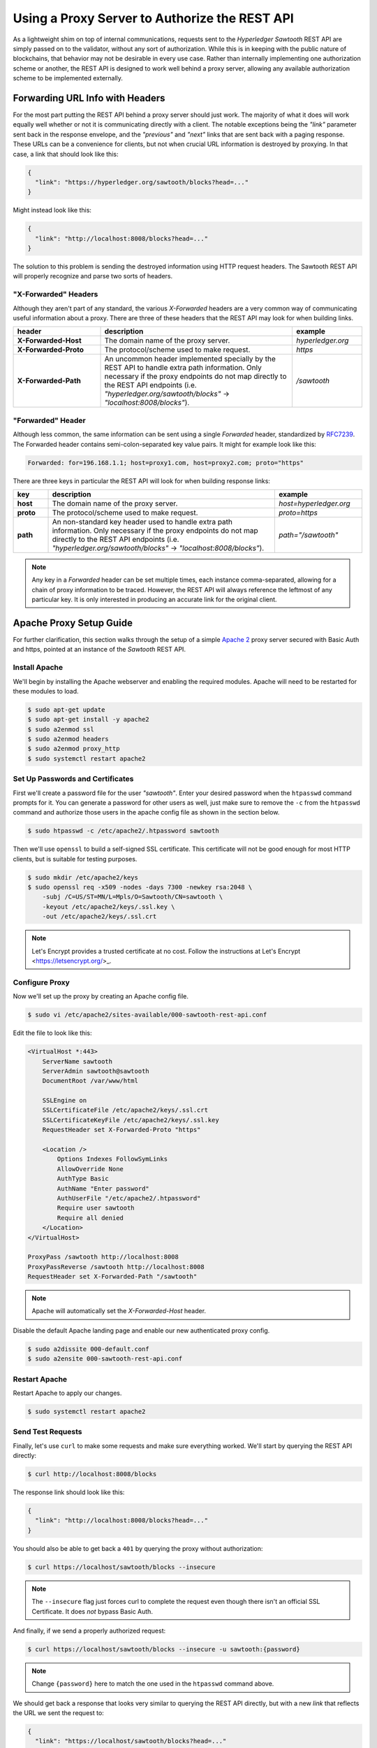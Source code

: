 **********************************************
Using a Proxy Server to Authorize the REST API
**********************************************

As a lightweight shim on top of internal communications, requests sent to the
*Hyperledger Sawtooth* REST API are simply passed on to the validator, without
any sort of authorization. While this is in keeping with the public nature of
blockchains, that behavior may not be desirable in every use case. Rather than
internally implementing one authorization scheme or another, the REST API is
designed to work well behind a proxy server, allowing any available
authorization scheme to be implemented externally.


Forwarding URL Info with Headers
================================

For the most part putting the REST API behind a proxy server should just work.
The majority of what it does will work equally well whether or not it is
communicating directly with a client. The notable exceptions being the `"link"`
parameter sent back in the response envelope, and the `"previous"` and `"next"`
links that are sent back with a paging response. These URLs can be a
convenience for clients, but not when crucial URL information is destroyed by
proxying. In that case, a link that should look like this:

.. code-block:: json

   {
     "link": "https://hyperledger.org/sawtooth/blocks?head=..."
   }

Might instead look like this:

.. code-block:: json

   {
     "link": "http://localhost:8008/blocks?head=..."
   }

The solution to this problem is sending the destroyed information using HTTP
request headers. The Sawtooth REST API will properly recognize and parse two
sorts of headers.


"X-Forwarded" Headers
---------------------

Although they aren't part of any standard, the various *X-Forwarded* headers
are a very common way of communicating useful information about a proxy. There
are three of these headers that the REST API may look for when building links.

.. list-table::
   :widths: 20, 44, 16
   :header-rows: 1

   * - header
     - description
     - example
   * - **X-Forwarded-Host**
     - The domain name of the proxy server.
     - *hyperledger.org*
   * - **X-Forwarded-Proto**
     - The protocol/scheme used to make request.
     - *https*
   * - **X-Forwarded-Path**
     - An uncommon header implemented specially by the REST API to handle extra
       path information. Only necessary if the proxy endpoints do not map
       directly to the REST API endpoints (i.e.
       *"hyperledger.org/sawtooth/blocks"* -> *"localhost:8008/blocks"*).
     - */sawtooth*


"Forwarded" Header
------------------

Although less common, the same information can be sent using a single
*Forwarded* header, standardized by
`RFC7239 <https://tools.ietf.org/html/rfc7239#section-4>`_. The Forwarded
header contains semi-colon-separated key value pairs. It might for example look
like this:

.. code-block:: text

   Forwarded: for=196.168.1.1; host=proxy1.com, host=proxy2.com; proto="https"

There are three keys in particular the REST API will look for when building
response links:

.. list-table::
   :widths: 8, 52, 20
   :header-rows: 1

   * - key
     - description
     - example
   * - **host**
     - The domain name of the proxy server.
     - *host=hyperledger.org*
   * - **proto**
     - The protocol/scheme used to make request.
     - *proto=https*
   * - **path**
     - An non-standard key header used to handle extra path information. Only
       necessary if the proxy endpoints do not map directly to the REST API
       endpoints (i.e. *"hyperledger.org/sawtooth/blocks"* ->
       *"localhost:8008/blocks"*).
     - *path="/sawtooth"*

.. note::

   Any key in a *Forwarded* header can be set multiple times, each instance
   comma-separated, allowing for a chain of proxy information to be traced.
   However, the REST API will always reference the leftmost of any particular
   key. It is only interested in producing an accurate link for the original
   client.


Apache Proxy Setup Guide
========================

For further clarification, this section walks through the setup of a simple
`Apache 2 <https://httpd.apache.org/>`_ proxy server secured with Basic Auth
and https, pointed at an instance of the *Sawtooth* REST API.


Install Apache
--------------

We'll begin by installing the Apache webserver and enabling the required
modules. Apache will need to be restarted for these modules to load.

.. code-block:: console

   $ sudo apt-get update
   $ sudo apt-get install -y apache2
   $ sudo a2enmod ssl
   $ sudo a2enmod headers
   $ sudo a2enmod proxy_http
   $ sudo systemctl restart apache2


Set Up Passwords and Certificates
---------------------------------

First we'll create a password file for the user *"sawtooth"*. Enter your
desired password when the ``htpasswd`` command prompts for it. You can generate
a password for other users as well, just make sure to remove the ``-c`` from
the ``htpasswd`` command and authorize those users in the apache config file
as shown in the section below.

.. code-block:: console

   $ sudo htpasswd -c /etc/apache2/.htpassword sawtooth

Then we'll use ``openssl`` to build a self-signed SSL certificate. This
certificate will not be good enough for most HTTP clients, but is suitable for
testing purposes.

.. code-block:: console

   $ sudo mkdir /etc/apache2/keys
   $ sudo openssl req -x509 -nodes -days 7300 -newkey rsa:2048 \
       -subj /C=US/ST=MN/L=Mpls/O=Sawtooth/CN=sawtooth \
       -keyout /etc/apache2/keys/.ssl.key \
       -out /etc/apache2/keys/.ssl.crt


.. note::

   Let's Encrypt provides a trusted certificate at no cost. Follow the
   instructions at Let's Encrypt <https://letsencrypt.org/>_.


Configure Proxy
---------------

Now we'll set up the proxy by creating an Apache config file.

.. code-block:: console

   $ sudo vi /etc/apache2/sites-available/000-sawtooth-rest-api.conf

Edit the file to look like this:

.. code-block:: apache

   <VirtualHost *:443>
       ServerName sawtooth
       ServerAdmin sawtooth@sawtooth
       DocumentRoot /var/www/html

       SSLEngine on
       SSLCertificateFile /etc/apache2/keys/.ssl.crt
       SSLCertificateKeyFile /etc/apache2/keys/.ssl.key
       RequestHeader set X-Forwarded-Proto "https"

       <Location />
           Options Indexes FollowSymLinks
           AllowOverride None
           AuthType Basic
           AuthName "Enter password"
           AuthUserFile "/etc/apache2/.htpassword"
           Require user sawtooth
           Require all denied
       </Location>
   </VirtualHost>

   ProxyPass /sawtooth http://localhost:8008
   ProxyPassReverse /sawtooth http://localhost:8008
   RequestHeader set X-Forwarded-Path "/sawtooth"

.. note::

   Apache will automatically set the *X-Forwarded-Host* header.


Disable the default Apache landing page and enable our new authenticated proxy
config.

.. code-block:: console

   $ sudo a2dissite 000-default.conf
   $ sudo a2ensite 000-sawtooth-rest-api.conf


Restart Apache
--------------

Restart Apache to apply our changes.

.. code-block:: console

   $ sudo systemctl restart apache2


Send Test Requests
------------------

Finally, let's use ``curl`` to make some requests and make sure everything
worked. We'll start by querying the REST API directly:

.. code-block:: console

   $ curl http://localhost:8008/blocks

The response link should look like this:

.. code-block:: json

   {
     "link": "http://localhost:8008/blocks?head=..."
   }

You should also be able to get back a ``401`` by querying the proxy without
authorization:

.. code-block:: console

   $ curl https://localhost/sawtooth/blocks --insecure

.. note::

   The ``--insecure`` flag just forces curl to complete the request even though
   there isn't an official SSL Certificate. It does *not* bypass Basic Auth.

And finally, if we send a properly authorized request:

.. code-block:: console

   $ curl https://localhost/sawtooth/blocks --insecure -u sawtooth:{password}

.. note::

   Change ``{password}`` here to match the one used in the ``htpasswd`` command
   above.

We should get back a response that looks very similar to querying the REST API
directly, but with a new *link* that reflects the URL we sent the request to:

.. code-block:: json

   {
     "link": "https://localhost/sawtooth/blocks?head=..."
   }

.. Licensed under Creative Commons Attribution 4.0 International License
.. https://creativecommons.org/licenses/by/4.0/
